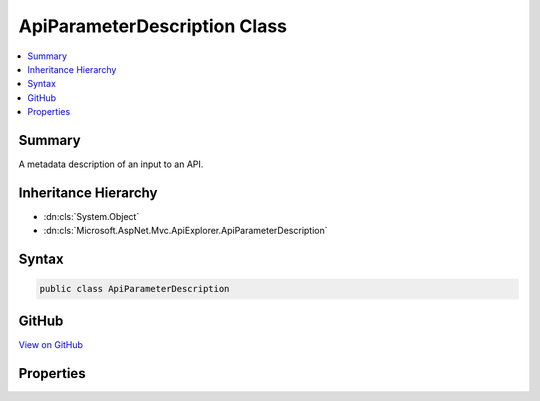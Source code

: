 

ApiParameterDescription Class
=============================



.. contents:: 
   :local:



Summary
-------

A metadata description of an input to an API.





Inheritance Hierarchy
---------------------


* :dn:cls:`System.Object`
* :dn:cls:`Microsoft.AspNet.Mvc.ApiExplorer.ApiParameterDescription`








Syntax
------

.. code-block:: csharp

   public class ApiParameterDescription





GitHub
------

`View on GitHub <https://github.com/aspnet/apidocs/blob/master/aspnet/mvc/src/Microsoft.AspNet.Mvc.ApiExplorer/ApiParameterDescription.cs>`_





.. dn:class:: Microsoft.AspNet.Mvc.ApiExplorer.ApiParameterDescription

Properties
----------

.. dn:class:: Microsoft.AspNet.Mvc.ApiExplorer.ApiParameterDescription
    :noindex:
    :hidden:

    
    .. dn:property:: Microsoft.AspNet.Mvc.ApiExplorer.ApiParameterDescription.ModelMetadata
    
        
    
        Gets or sets the :dn:prop:`Microsoft.AspNet.Mvc.ApiExplorer.ApiParameterDescription.ModelMetadata`\.
    
        
        :rtype: Microsoft.AspNet.Mvc.ModelBinding.ModelMetadata
    
        
        .. code-block:: csharp
    
           public ModelMetadata ModelMetadata { get; set; }
    
    .. dn:property:: Microsoft.AspNet.Mvc.ApiExplorer.ApiParameterDescription.Name
    
        
    
        Gets or sets the name.
    
        
        :rtype: System.String
    
        
        .. code-block:: csharp
    
           public string Name { get; set; }
    
    .. dn:property:: Microsoft.AspNet.Mvc.ApiExplorer.ApiParameterDescription.RouteInfo
    
        
    
        Gets or sets the :any:`Microsoft.AspNet.Mvc.ApiExplorer.ApiParameterRouteInfo`\.
    
        
        :rtype: Microsoft.AspNet.Mvc.ApiExplorer.ApiParameterRouteInfo
    
        
        .. code-block:: csharp
    
           public ApiParameterRouteInfo RouteInfo { get; set; }
    
    .. dn:property:: Microsoft.AspNet.Mvc.ApiExplorer.ApiParameterDescription.Source
    
        
    
        Gets or sets the :any:`Microsoft.AspNet.Mvc.ModelBinding.BindingSource`\.
    
        
        :rtype: Microsoft.AspNet.Mvc.ModelBinding.BindingSource
    
        
        .. code-block:: csharp
    
           public BindingSource Source { get; set; }
    
    .. dn:property:: Microsoft.AspNet.Mvc.ApiExplorer.ApiParameterDescription.Type
    
        
    
        Gets or sets the parameter type.
    
        
        :rtype: System.Type
    
        
        .. code-block:: csharp
    
           public Type Type { get; set; }
    

